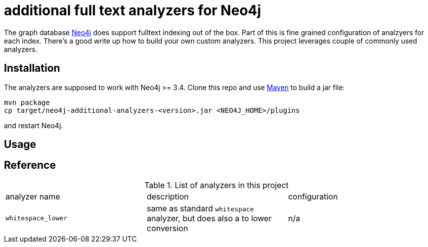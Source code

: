 # additional full text analyzers for Neo4j

The graph database https://www.neo4j.com[Neo4j] does support fulltext indexing out of the box. Part of this is fine grained configuration of analzyers for each index. There's a good write up how to build your own custom analyzers.
This project leverages couple of commonly used analyzers.

## Installation

The analyzers are supposed to work with Neo4j >= 3.4. Clone this repo and use https://www.maven.org[Maven] to build a jar file:

[source,shell]
----
mvn package
cp target/neo4j-additional-analyzers-<version>.jar <NEO4J_HOME>/plugins
----

and restart Neo4j.

## Usage


## Reference

.List of analyzers in this project
|===
| analyzer name | description | configuration
| `whitespace_lower` | same as standard `whitespace` analyzer, but does also a to lower conversion | n/a

